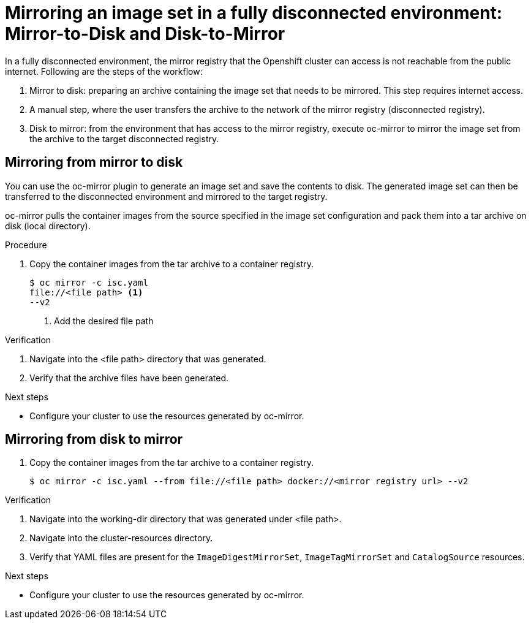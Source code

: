 // Module included in the following assemblies:
//
// * installing/disconnected_install/installing-mirroring-disconnected-v2.adoc

:_mod-docs-content-type: PROCEDURE
[id="oc-mirror-workflows-fully-disconnected-v2_{context}"]
= Mirroring an image set in a fully disconnected environment: Mirror-to-Disk and Disk-to-Mirror

In a fully disconnected environment, the mirror registry that the Openshift cluster can access is not reachable from the public internet. Following are the steps of the workflow:

. Mirror to disk: preparing an archive containing the image set that needs to be mirrored. This step requires internet access.
. A manual step, where the user transfers the archive to the network of the mirror registry (disconnected registry).
. Disk to mirror: from the environment that has access to the mirror registry, execute oc-mirror to mirror the image set from the archive to the target disconnected registry.

[id="mirror-to-disk-v2"]
== Mirroring from mirror to disk

You can use the oc-mirror plugin to generate an image set and save the contents to disk. The generated image set can then be transferred to the disconnected environment and mirrored to the target registry.

oc-mirror pulls the container images from the source specified in the image set configuration and pack them into a tar archive on disk (local directory).

.Procedure

. Copy the container images from the tar archive to a container registry.
+
[source,terminal]
----
$ oc mirror -c isc.yaml 
file://<file path> <1>
--v2
----
<1> Add the desired file path 

.Verification

. Navigate into the <file path> directory that was generated.
. Verify that the archive files have been generated.

.Next steps

* Configure your cluster to use the resources generated by oc-mirror.

[id="disk-mirror-v2"]
== Mirroring from disk to mirror

. Copy the container images from the tar archive to a container registry.
+
[source,terminal]
----
$ oc mirror -c isc.yaml --from file://<file path> docker://<mirror registry url> --v2
----

.Verification
. Navigate into the working-dir directory that was generated under <file path>.
. Navigate into the cluster-resources directory.
. Verify that YAML files are present for the `ImageDigestMirrorSet`, `ImageTagMirrorSet` and `CatalogSource` resources.

.Next steps

* Configure your cluster to use the resources generated by oc-mirror.
